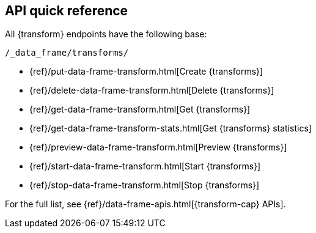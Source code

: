 [role="xpack"]
[[df-api-quickref]]
== API quick reference

All {transform} endpoints have the following base:

[source,js]
----
/_data_frame/transforms/
----
// NOTCONSOLE

* {ref}/put-data-frame-transform.html[Create {transforms}]
* {ref}/delete-data-frame-transform.html[Delete {transforms}]
* {ref}/get-data-frame-transform.html[Get {transforms}]
* {ref}/get-data-frame-transform-stats.html[Get {transforms} statistics]
* {ref}/preview-data-frame-transform.html[Preview {transforms}]
* {ref}/start-data-frame-transform.html[Start {transforms}]
* {ref}/stop-data-frame-transform.html[Stop {transforms}]

For the full list, see {ref}/data-frame-apis.html[{transform-cap} APIs].
